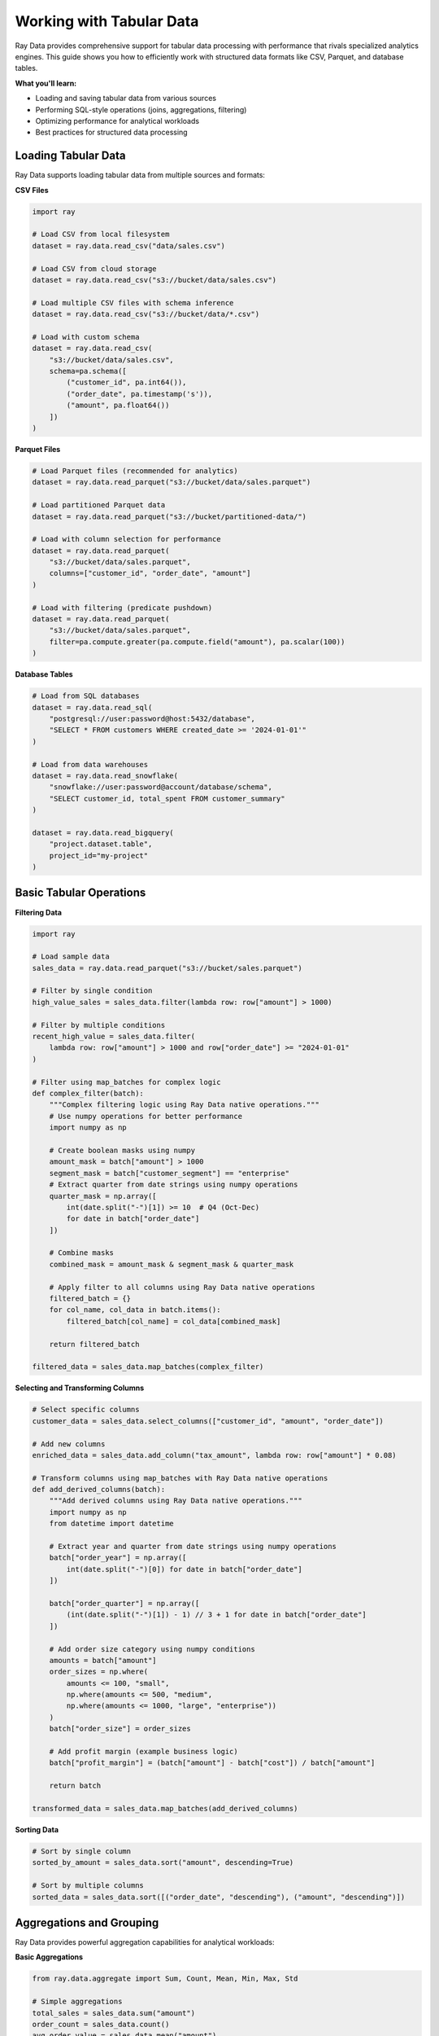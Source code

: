 .. _working-with-tabular-data:

Working with Tabular Data
=========================

Ray Data provides comprehensive support for tabular data processing with performance that rivals specialized analytics engines. This guide shows you how to efficiently work with structured data formats like CSV, Parquet, and database tables.

**What you'll learn:**

* Loading and saving tabular data from various sources
* Performing SQL-style operations (joins, aggregations, filtering)
* Optimizing performance for analytical workloads
* Best practices for structured data processing

Loading Tabular Data
--------------------

Ray Data supports loading tabular data from multiple sources and formats:

**CSV Files**

.. code-block:: python

    import ray

    # Load CSV from local filesystem
    dataset = ray.data.read_csv("data/sales.csv")

    # Load CSV from cloud storage
    dataset = ray.data.read_csv("s3://bucket/data/sales.csv")

    # Load multiple CSV files with schema inference
    dataset = ray.data.read_csv("s3://bucket/data/*.csv")

    # Load with custom schema
    dataset = ray.data.read_csv(
        "s3://bucket/data/sales.csv",
        schema=pa.schema([
            ("customer_id", pa.int64()),
            ("order_date", pa.timestamp('s')),
            ("amount", pa.float64())
        ])
    )

**Parquet Files**

.. code-block:: python

    # Load Parquet files (recommended for analytics)
    dataset = ray.data.read_parquet("s3://bucket/data/sales.parquet")

    # Load partitioned Parquet data
    dataset = ray.data.read_parquet("s3://bucket/partitioned-data/")

    # Load with column selection for performance
    dataset = ray.data.read_parquet(
        "s3://bucket/data/sales.parquet",
        columns=["customer_id", "order_date", "amount"]
    )

    # Load with filtering (predicate pushdown)
    dataset = ray.data.read_parquet(
        "s3://bucket/data/sales.parquet",
        filter=pa.compute.greater(pa.compute.field("amount"), pa.scalar(100))
    )

**Database Tables**

.. code-block:: python

    # Load from SQL databases
    dataset = ray.data.read_sql(
        "postgresql://user:password@host:5432/database",
        "SELECT * FROM customers WHERE created_date >= '2024-01-01'"
    )

    # Load from data warehouses
    dataset = ray.data.read_snowflake(
        "snowflake://user:password@account/database/schema",
        "SELECT customer_id, total_spent FROM customer_summary"
    )

    dataset = ray.data.read_bigquery(
        "project.dataset.table",
        project_id="my-project"
    )

Basic Tabular Operations
------------------------

**Filtering Data**

.. code-block:: python

    import ray

    # Load sample data
    sales_data = ray.data.read_parquet("s3://bucket/sales.parquet")

    # Filter by single condition
    high_value_sales = sales_data.filter(lambda row: row["amount"] > 1000)

    # Filter by multiple conditions
    recent_high_value = sales_data.filter(
        lambda row: row["amount"] > 1000 and row["order_date"] >= "2024-01-01"
    )

    # Filter using map_batches for complex logic
    def complex_filter(batch):
        """Complex filtering logic using Ray Data native operations."""
        # Use numpy operations for better performance
        import numpy as np
        
        # Create boolean masks using numpy
        amount_mask = batch["amount"] > 1000
        segment_mask = batch["customer_segment"] == "enterprise"
        # Extract quarter from date strings using numpy operations
        quarter_mask = np.array([
            int(date.split("-")[1]) >= 10  # Q4 (Oct-Dec)
            for date in batch["order_date"]
        ])
        
        # Combine masks
        combined_mask = amount_mask & segment_mask & quarter_mask
        
        # Apply filter to all columns using Ray Data native operations
        filtered_batch = {}
        for col_name, col_data in batch.items():
            filtered_batch[col_name] = col_data[combined_mask]
        
        return filtered_batch

    filtered_data = sales_data.map_batches(complex_filter)

**Selecting and Transforming Columns**

.. code-block:: python

    # Select specific columns
    customer_data = sales_data.select_columns(["customer_id", "amount", "order_date"])

    # Add new columns
    enriched_data = sales_data.add_column("tax_amount", lambda row: row["amount"] * 0.08)

    # Transform columns using map_batches with Ray Data native operations
    def add_derived_columns(batch):
        """Add derived columns using Ray Data native operations."""
        import numpy as np
        from datetime import datetime
        
        # Extract year and quarter from date strings using numpy operations
        batch["order_year"] = np.array([
            int(date.split("-")[0]) for date in batch["order_date"]
        ])
        
        batch["order_quarter"] = np.array([
            (int(date.split("-")[1]) - 1) // 3 + 1 for date in batch["order_date"]
        ])
        
        # Add order size category using numpy conditions
        amounts = batch["amount"]
        order_sizes = np.where(
            amounts <= 100, "small",
            np.where(amounts <= 500, "medium",
            np.where(amounts <= 1000, "large", "enterprise"))
        )
        batch["order_size"] = order_sizes
        
        # Add profit margin (example business logic)
        batch["profit_margin"] = (batch["amount"] - batch["cost"]) / batch["amount"]
        
        return batch

    transformed_data = sales_data.map_batches(add_derived_columns)

**Sorting Data**

.. code-block:: python

    # Sort by single column
    sorted_by_amount = sales_data.sort("amount", descending=True)

    # Sort by multiple columns
    sorted_data = sales_data.sort([("order_date", "descending"), ("amount", "descending")])

Aggregations and Grouping
-------------------------

Ray Data provides powerful aggregation capabilities for analytical workloads:

**Basic Aggregations**

.. code-block:: python

    from ray.data.aggregate import Sum, Count, Mean, Min, Max, Std

    # Simple aggregations
    total_sales = sales_data.sum("amount")
    order_count = sales_data.count()
    avg_order_value = sales_data.mean("amount")

    # Multiple aggregations
    summary_stats = sales_data.aggregate(
        Sum("amount"),
        Count("order_id"),
        Mean("amount"),
        Min("amount"),
        Max("amount"),
        Std("amount")
    )

**Group By Operations**

.. code-block:: python

    # Group by single column
    sales_by_region = sales_data.groupby("region").aggregate(
        Sum("amount").alias("total_sales"),
        Count("order_id").alias("order_count"),
        Mean("amount").alias("avg_order_value")
    )

    # Group by multiple columns
    monthly_sales = sales_data.groupby(["region", "order_month"]).aggregate(
        Sum("amount").alias("monthly_sales"),
        Count("order_id").alias("monthly_orders")
    )

**Custom Aggregations**

.. code-block:: python

    # Custom aggregation function
    class Percentile:
        def __init__(self, column: str, percentile: float):
            self.column = column
            self.percentile = percentile
            
        def __call__(self, batch):
            return batch[self.column].quantile(self.percentile)

    # Use custom aggregation
    sales_percentiles = sales_data.groupby("region").aggregate(
        Mean("amount").alias("avg_sales"),
        Percentile("amount", 0.5).alias("median_sales"),
        Percentile("amount", 0.95).alias("p95_sales")
    )

Joining Data
------------

Ray Data supports SQL-style joins for combining multiple datasets:

**Basic Joins**

.. code-block:: python

    # Load datasets
    customers = ray.data.read_parquet("s3://bucket/customers.parquet")
    orders = ray.data.read_parquet("s3://bucket/orders.parquet")

    # Inner join
    customer_orders = customers.join(orders, on="customer_id", how="inner")

    # Left join (keep all customers)
    customer_orders = customers.join(orders, on="customer_id", how="left")

    # Right join (keep all orders)
    customer_orders = customers.join(orders, on="customer_id", how="right")

    # Full outer join
    customer_orders = customers.join(orders, on="customer_id", how="outer")

**Multi-Column Joins**

.. code-block:: python

    # Join on multiple columns
    detailed_orders = orders.join(
        product_details, 
        on=["product_id", "variant_id"], 
        how="inner"
    )

**Complex Join Scenarios**

.. code-block:: python

    # Join with different column names
    customer_orders = customers.join(
        orders.rename_columns({"cust_id": "customer_id"}),
        on="customer_id",
        how="inner"
    )

    # Join with aggregated data
    customer_summary = orders.groupby("customer_id").aggregate(
        Sum("amount").alias("total_spent"),
        Count("order_id").alias("order_count")
    )

    enriched_customers = customers.join(customer_summary, on="customer_id", how="left")

Business Intelligence Patterns
------------------------------

**Time Series Analysis**

.. code-block:: python

    def time_series_analysis(sales_data):
        """Perform time series analysis on sales data."""
        
        def calculate_time_metrics(batch):
            # Sort by date for time series operations
            batch = batch.sort_values("order_date")
            
            # Calculate rolling averages
            batch["sales_7day_avg"] = batch["amount"].rolling(window=7).mean()
            batch["sales_30day_avg"] = batch["amount"].rolling(window=30).mean()
            
            # Calculate growth rates
            batch["daily_growth"] = batch["amount"].pct_change()
            batch["weekly_growth"] = batch["sales_7day_avg"].pct_change()
            
            # Seasonal indicators
            batch["day_of_year"] = batch["order_date"].dt.dayofyear
            batch["is_holiday_season"] = batch["day_of_year"].between(330, 365)
        
        return batch

        return sales_data.map_batches(calculate_time_metrics)

    time_series_data = time_series_analysis(sales_data)

**Customer Analytics**

.. code-block:: python

    def customer_analytics(customer_orders):
        """Calculate customer analytics metrics."""
        
        # RFM Analysis (Recency, Frequency, Monetary)
        def calculate_rfm(batch):
            reference_date = batch["order_date"].max()
            
            rfm_metrics = batch.groupby("customer_id").agg({
                "order_date": lambda x: (reference_date - x.max()).days,  # Recency
                "order_id": "count",  # Frequency
                "amount": "sum"  # Monetary
            }).reset_index()
            
            rfm_metrics.columns = ["customer_id", "recency", "frequency", "monetary"]
            
            # Score each dimension (1-5 scale)
            rfm_metrics["recency_score"] = pd.qcut(rfm_metrics["recency"], 5, labels=[5,4,3,2,1])
            rfm_metrics["frequency_score"] = pd.qcut(rfm_metrics["frequency"].rank(method="first"), 5, labels=[1,2,3,4,5])
            rfm_metrics["monetary_score"] = pd.qcut(rfm_metrics["monetary"], 5, labels=[1,2,3,4,5])
            
            # Combined RFM score
            rfm_metrics["rfm_score"] = (
                rfm_metrics["recency_score"].astype(str) +
                rfm_metrics["frequency_score"].astype(str) +
                rfm_metrics["monetary_score"].astype(str)
            )
            
            return rfm_metrics
        
        return customer_orders.map_batches(calculate_rfm)

    customer_rfm = customer_analytics(customer_orders)

Performance Optimization
------------------------

**Columnar Storage Optimization**

.. code-block:: python

    # Optimize data types for storage efficiency
    def optimize_data_types(batch):
        # Use appropriate data types
        batch["customer_id"] = batch["customer_id"].astype("int32")
        batch["amount"] = batch["amount"].astype("float32")
        batch["region"] = batch["region"].astype("category")
        batch["order_date"] = pd.to_datetime(batch["order_date"])
        
        return batch

    optimized_data = sales_data.map_batches(optimize_data_types)

    # Save with optimal compression
    optimized_data.write_parquet(
        "s3://bucket/optimized-sales/",
        compression="snappy",  # Good balance of speed and compression
        partition_cols=["region", "order_year"]  # Partition for query performance
    )

**Query Optimization**

.. code-block:: python

    # Use predicate pushdown for filtering
    recent_sales = ray.data.read_parquet(
        "s3://bucket/sales.parquet",
        filter=pa.compute.greater_equal(
            pa.compute.field("order_date"), 
            pa.scalar(pd.Timestamp("2024-01-01"))
        )
    )

    # Column pruning - read only needed columns
    essential_columns = ray.data.read_parquet(
        "s3://bucket/sales.parquet",
        columns=["customer_id", "amount", "order_date"]
    )

**Memory Management**

.. code-block:: python

    # Configure block size for optimal performance
    from ray.data.context import DataContext

    ctx = DataContext.get_current()
    ctx.target_max_block_size = 128 * 1024 * 1024  # 128MB blocks

    # Use streaming for large datasets
    large_dataset = ray.data.read_parquet("s3://bucket/very-large-data/")
    
    # Process in streaming fashion
    result = large_dataset.map_batches(process_batch).write_parquet("s3://output/")

Data Warehouse Integration
-------------------------

**Snowflake Integration**

.. code-block:: python

    # Read from Snowflake
    warehouse_data = ray.data.read_snowflake(
        "snowflake://user:pass@account/DATABASE/SCHEMA",
        "SELECT * FROM SALES_FACT WHERE ORDER_DATE >= '2024-01-01'"
    )

    # Process data
    processed_data = warehouse_data.map_batches(business_logic)

    # Write back to Snowflake
    processed_data.write_snowflake(
        "snowflake://user:pass@account/DATABASE/SCHEMA",
        "PROCESSED_SALES",
        mode="overwrite"
    )

**BigQuery Integration**

.. code-block:: python

    # Read from BigQuery
    bq_data = ray.data.read_bigquery(
        "project.dataset.sales_table",
        project_id="my-project"
    )

    # Write to BigQuery
    processed_data.write_bigquery(
        "project.dataset.processed_sales",
        project_id="my-project"
    )

Best Practices for Tabular Data
-------------------------------

**1. Choose the Right Format**

* **Parquet**: Best for analytical workloads, columnar storage, compression
* **CSV**: Good for simple data exchange, human-readable
* **Delta/Iceberg**: Best for data lakes with ACID transactions

**2. Optimize Data Layout**

* Partition by commonly filtered columns (date, region)
* Use appropriate data types to reduce storage
* Consider compression vs. query speed trade-offs

**3. Leverage Predicate Pushdown**

* Apply filters at the source when reading data
* Use column selection to read only needed data
* Take advantage of partition pruning

**4. Design for Scale**

* Use streaming execution for large datasets
* Configure appropriate block sizes
* Monitor memory usage and resource allocation

**5. SQL-Style Operations**

* Use Ray Data's SQL-style operations for familiar patterns
* Leverage joins, aggregations, and window functions
* Consider data distribution for optimal join performance

Advanced Tabular Data Patterns
-------------------------------

**Complex Analytical Queries**

.. code-block:: python

    def advanced_analytical_queries():
        """Implement complex analytical patterns."""
        
        # Load sales data
        sales = ray.data.read_parquet("s3://warehouse/sales/")
        
        # Multi-level aggregations
        def hierarchical_analysis(batch):
            """Perform hierarchical analysis with subtotals."""
            
            # Calculate totals at different levels
            total_sales = batch['amount'].sum()
            
            # By region
            regional_totals = batch.groupby('region')['amount'].sum()
            
            # By region and category
            detailed_totals = batch.groupby(['region', 'category'])['amount'].sum()
            
            # Create hierarchical summary
            summary = []
            
            # Grand total
            summary.append({
                'level': 'total',
                'region': 'ALL',
                'category': 'ALL',
                'sales': total_sales
            })
            
            # Regional totals
            for region, amount in regional_totals.items():
                summary.append({
                    'level': 'region',
                    'region': region,
                    'category': 'ALL',
                    'sales': amount
                })
            
            # Detailed totals
            for (region, category), amount in detailed_totals.items():
                summary.append({
                    'level': 'detail',
                    'region': region,
                    'category': category,
                    'sales': amount
                })
            
            return pd.DataFrame(summary)
        
        hierarchical_results = sales.map_batches(hierarchical_analysis)
        
        return hierarchical_results

**Advanced Window Functions**

.. code-block:: python

    def implement_window_functions():
        """Implement SQL-style window functions."""
        
        sales_data = ray.data.read_parquet("s3://sales/")
        
        def calculate_window_functions(batch):
            """Calculate window functions for analytics."""
            
            # Sort for window calculations
            batch = batch.sort_values(['customer_id', 'order_date'])
            
            # Running totals
            batch['running_total'] = batch.groupby('customer_id')['amount'].cumsum()
            
            # Rank functions
            batch['amount_rank'] = batch.groupby('customer_id')['amount'].rank(ascending=False)
            batch['date_rank'] = batch.groupby('customer_id')['order_date'].rank()
            
            # Lead and lag functions
            batch['previous_amount'] = batch.groupby('customer_id')['amount'].shift(1)
            batch['next_amount'] = batch.groupby('customer_id')['amount'].shift(-1)
            
            # Moving averages
            batch['amount_3_period_avg'] = batch.groupby('customer_id')['amount'].rolling(3).mean().reset_index(0, drop=True)
            
            # First and last values
            batch['first_purchase_amount'] = batch.groupby('customer_id')['amount'].transform('first')
            batch['last_purchase_amount'] = batch.groupby('customer_id')['amount'].transform('last')
            
            return batch
        
        windowed_data = sales_data.map_batches(calculate_window_functions)
        
        return windowed_data

Next Steps
----------

Now that you understand tabular data processing with Ray Data, explore related topics:

* **Business Intelligence**: Advanced analytics and BI patterns → :ref:`business-intelligence`
* **ETL Pipelines**: Complete ETL workflow patterns → :ref:`etl-pipelines`
* **Data Warehousing**: Integration with data warehouse platforms → :ref:`data-warehousing`
* **Performance Optimization**: Optimize tabular data processing → :ref:`performance-optimization`

For practical examples:

* **ETL Examples**: Real-world ETL pipeline implementations → :ref:`etl-examples`
* **BI Examples**: Business intelligence use cases → :ref:`bi-examples`